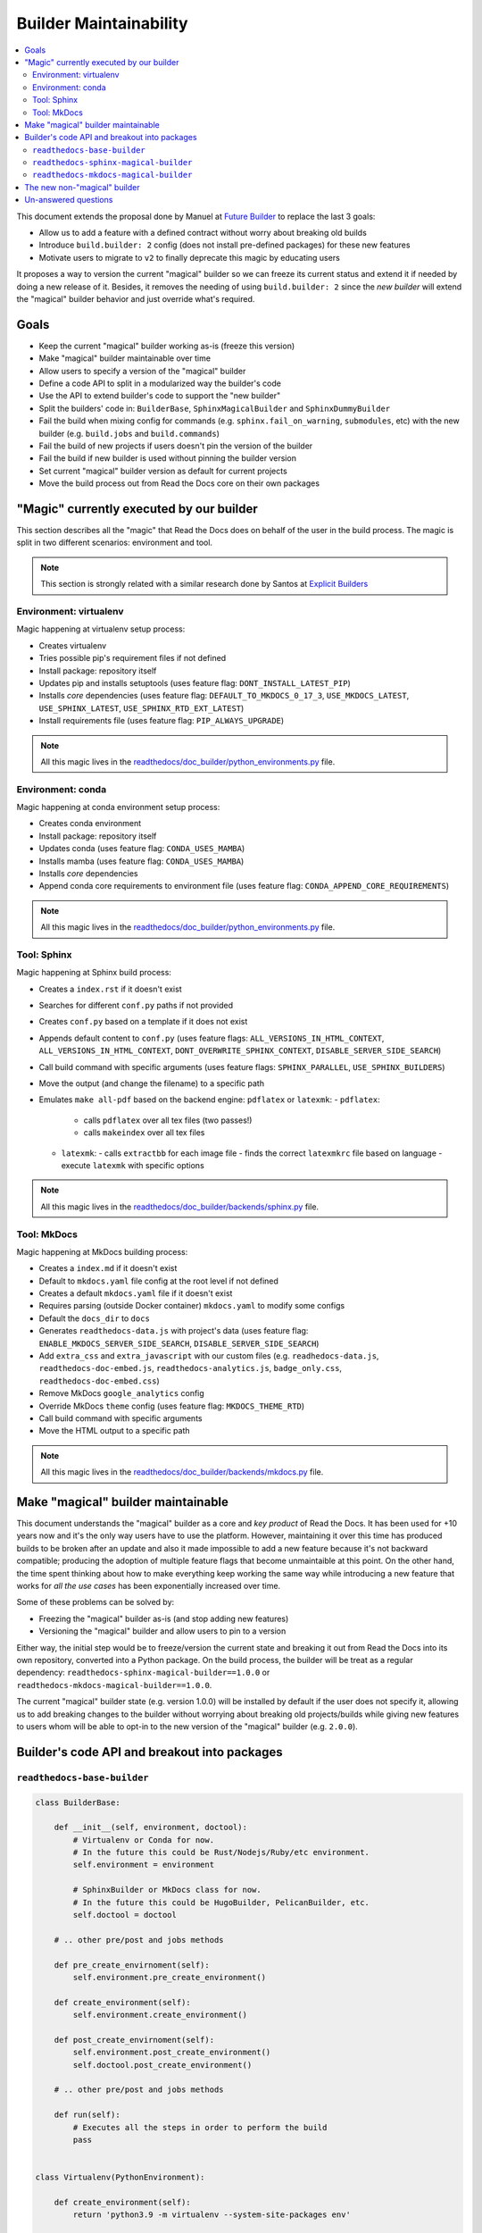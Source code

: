 Builder Maintainability
=======================

.. contents::
   :local:
   :depth: 2

This document extends the proposal done by Manuel at `Future Builder`_ to replace the last 3 goals:

* Allow us to add a feature with a defined contract without worry about breaking old builds
* Introduce ``build.builder: 2`` config (does not install pre-defined packages) for these new features
* Motivate users to migrate to ``v2`` to finally deprecate this magic by educating users


It proposes a way to version the current "magical" builder so we can freeze its current status and
extend it if needed by doing a new release of it.
Besides, it removes the needing of using ``build.builder: 2`` since the *new builder* will extend the "magical" builder behavior
and just override what's required.

.. _Future Builder: https://github.com/readthedocs/readthedocs.org/pull/8190


Goals
-----

* Keep the current "magical" builder working as-is (freeze this version)
* Make "magical" builder maintainable over time
* Allow users to specify a version of the "magical" builder
* Define a code API to split in a modularized way the builder's code
* Use the API to extend builder's code to support the "new builder"
* Split the builders' code in: ``BuilderBase``, ``SphinxMagicalBuilder`` and ``SphinxDummyBuilder``
* Fail the build when mixing config for commands (e.g. ``sphinx.fail_on_warning``, ``submodules``, etc)
  with the new builder (e.g. ``build.jobs`` and ``build.commands``)
* Fail the build of new projects if users doesn't pin the version of the builder
* Fail the build if new builder is used without pinning the builder version
* Set current "magical" builder version as default for current projects
* Move the build process out from Read the Docs core on their own packages


"Magic" currently executed by our builder
-----------------------------------------

This section describes all the "magic" that Read the Docs does on behalf of the user in the build process.
The magic is split in two different scenarios: environment and tool.

.. note::

   This section is strongly related with a similar research done by Santos at `Explicit Builders`_

   .. _Explicit Builders: https://github.com/readthedocs/readthedocs.org/pull/8103/


Environment: virtualenv
~~~~~~~~~~~~~~~~~~~~~~~

Magic happening at virtualenv setup process:

- Creates virtualenv
- Tries possible pip's requirement files if not defined
- Install package: repository itself
- Updates pip and installs setuptools
  (uses feature flag: ``DONT_INSTALL_LATEST_PIP``)
- Installs *core* dependencies
  (uses feature flag: ``DEFAULT_TO_MKDOCS_0_17_3``, ``USE_MKDOCS_LATEST``, ``USE_SPHINX_LATEST``, ``USE_SPHINX_RTD_EXT_LATEST``)
- Install requirements file (uses feature flag: ``PIP_ALWAYS_UPGRADE``)

.. note::

   All this magic lives in the `readthedocs/doc_builder/python_environments.py`_ file.

.. _readthedocs/doc_builder/python_environments.py: https://github.com/readthedocs/readthedocs.org/blob/master/readthedocs/doc_builder/python_environments.py


Environment: conda
~~~~~~~~~~~~~~~~~~

Magic happening at conda environment setup process:

- Creates conda environment
- Install package: repository itself
- Updates conda (uses feature flag: ``CONDA_USES_MAMBA``)
- Installs mamba  (uses feature flag: ``CONDA_USES_MAMBA``)
- Installs *core* dependencies
- Append conda core requirements to environment file (uses feature flag: ``CONDA_APPEND_CORE_REQUIREMENTS``)

.. note::

   All this magic lives in the `readthedocs/doc_builder/python_environments.py`_ file.

.. _readthedocs/doc_builder/python_environments.py: https://github.com/readthedocs/readthedocs.org/blob/master/readthedocs/doc_builder/python_environments.py


Tool: Sphinx
~~~~~~~~~~~~

Magic happening at Sphinx build process:

- Creates a ``index.rst`` if it doesn't exist
- Searches for different ``conf.py`` paths if not provided
- Creates ``conf.py`` based on a template if it does not exist
- Appends default content to ``conf.py``
  (uses feature flags: ``ALL_VERSIONS_IN_HTML_CONTEXT``, ``ALL_VERSIONS_IN_HTML_CONTEXT``, ``DONT_OVERWRITE_SPHINX_CONTEXT``, ``DISABLE_SERVER_SIDE_SEARCH``)
- Call build command with specific arguments
  (uses feature flags: ``SPHINX_PARALLEL``, ``USE_SPHINX_BUILDERS``)
- Move the output (and change the filename) to a specific path
- Emulates ``make all-pdf`` based on the backend engine: ``pdflatex`` or ``latexmk``:
  - ``pdflatex``:
    - calls ``pdflatex`` over all tex files (two passes!)
    - calls ``makeindex`` over all tex files
  - ``latexmk``:
    - calls ``extractbb`` for each image file
    - finds the correct ``latexmkrc`` file based on language
    - execute ``latexmk`` with specific options

.. note::

   All this magic lives in the `readthedocs/doc_builder/backends/sphinx.py`_ file.

.. _readthedocs/doc_builder/backends/sphinx.py: https://github.com/readthedocs/readthedocs.org/blob/master/readthedocs/doc_builder/backends/sphinx.py


Tool: MkDocs
~~~~~~~~~~~~

Magic happening at MkDocs building process:

- Creates a ``index.md`` if it doesn't exist
- Default to ``mkdocs.yaml`` file config at the root level if not defined
- Creates a default ``mkdocs.yaml`` file if it doesn't exist
- Requires parsing (outside Docker container) ``mkdocs.yaml`` to modify some configs
- Default the ``docs_dir`` to ``docs``
- Generates ``readthedocs-data.js`` with project's data
  (uses feature flag: ``ENABLE_MKDOCS_SERVER_SIDE_SEARCH``, ``DISABLE_SERVER_SIDE_SEARCH``)
- Add ``extra_css`` and ``extra_javascript`` with our custom files
  (e.g. ``readhedocs-data.js``, ``readthedocs-doc-embed.js``, ``readthedocs-analytics.js``, ``badge_only.css``, ``readthedocs-doc-embed.css``)
- Remove MkDocs ``google_analytics`` config
- Override MkDocs ``theme`` config (uses feature flag: ``MKDOCS_THEME_RTD``)
- Call build command with specific arguments
- Move the HTML output to a specific path

.. note::

   All this magic lives in the `readthedocs/doc_builder/backends/mkdocs.py`_ file.

.. _readthedocs/doc_builder/backends/mkdocs.py: https://github.com/readthedocs/readthedocs.org/blob/master/readthedocs/doc_builder/backends/mkdocs.py


Make "magical" builder maintainable
-----------------------------------

This document understands the "magical" builder as a core and *key product* of Read the Docs.
It has been used for +10 years now and it's the only way users have to use the platform.
However, maintaining it over this time has produced builds to be broken after an update and
also it made impossible to add a new feature because it's not backward compatible;
producing the adoption of multiple feature flags that become unmaintaible at this point.
On the other hand, the time spent thinking about how to make everything keep working the same way
while introducing a new feature that works for *all the use cases* has been exponentially increased over time.

Some of these problems can be solved by:

- Freezing the "magical" builder as-is (and stop adding new features)
- Versioning the "magical" builder and allow users to pin to a version

Either way, the initial step would be to freeze/version the current state and breaking it out
from Read the Docs into its own repository, converted into a Python package.
On the build process, the builder will be treat as a regular dependency:
``readthedocs-sphinx-magical-builder==1.0.0`` or ``readthedocs-mkdocs-magical-builder==1.0.0``.

The current "magical" builder state (e.g. version 1.0.0) will be installed by default if the user does not specify it,
allowing us to add breaking changes to the builder without worrying about breaking old projects/builds while giving new features
to users whom will be able to opt-in to the new version of the "magical" builder (e.g. ``2.0.0``).


Builder's code API and breakout into packages
---------------------------------------------


``readthedocs-base-builder``
~~~~~~~~~~~~~~~~~~~~~~~~~~~~

.. code:: python

   class BuilderBase:

       def __init__(self, environment, doctool):
           # Virtualenv or Conda for now.
           # In the future this could be Rust/Nodejs/Ruby/etc environment.
           self.environment = environment

           # SphinxBuilder or MkDocs class for now.
           # In the future this could be HugoBuilder, PelicanBuilder, etc.
           self.doctool = doctool

       # .. other pre/post and jobs methods

       def pre_create_envirnoment(self):
           self.environment.pre_create_environment()

       def create_environment(self):
           self.environment.create_environment()

       def post_create_envirnoment(self):
           self.environment.post_create_environment()
           self.doctool.post_create_environment()

       # .. other pre/post and jobs methods

       def run(self):
           # Executes all the steps in order to perform the build
           pass


   class Virtualenv(PythonEnvironment):

       def create_environment(self):
           return 'python3.9 -m virtualenv --system-site-packages env'

       def post_create_environment(self):
           # Updates pip and install setuptools
           return 'pip install -U pip setuptools'


   class Conda(PythonEnvironment):

       def pre_create_environment(self):
           # Append Read the Docs core dependencies to conda's environment file
           pass

       def create_environment(self):
           return 'conda env create -f environment.yaml`


``readthedocs-sphinx-magical-builder``
~~~~~~~~~~~~~~~~~~~~~~~~~~~~~~~~~~~~~~

.. code:: python

   class SphinxMagicalBuilder(BuilderBase):

       # .. other pre/post and job methods

       def post_create_environment(self):
           # Install Read the Docs core dependencies
           return 'pip install mock==1.0.1 pillow==5.4.1 alabaster>=0.7,<0.8,!=0.7.5 commonmark==0.8.1 recommonmark==0.5.0 '
                  'sphinx sphinx-rtd-theme readthedocs-sphinx-ext'

       def pre_build(self):
           # Create ``index.rst`` if not found
           # Generate ``conf.py`` if not found
           # Append settings to ``conf.py``
           # etc
           pass

       def build(self):
           return 'sphinx-build -T -j auto -E -b html -d _build/doctrees -D language=en . _build/html'

       # .. other pre/post and job methods


``readthedocs-mkdocs-magical-builder``
~~~~~~~~~~~~~~~~~~~~~~~~~~~~~~~~~~~~~~

.. code:: python

   class MkDocsMagicalBuilder(BuilderBase):

       # .. other pre/post and job methods

       def post_create_environment(self):
           # Install Read the Docs core dependencies
           return 'pip install mock==1.0.1 pillow==5.4.1 alabaster>=0.7,<0.8,!=0.7.5 commonmark==0.8.1 recommonmark==0.5.0 '
                  'mkdocs==0.17.3'

       def pre_build(self):
           # Creates ``mkdocs.yaml`` file if not found
           # Generates ``readthedocs-data.js`` with project's data
           # Updates some configs in ``mkdocs.yaml``
           pass

       def build(self):
           return 'mkdocs build --clean --site-dir docs/ --config-file mkdocs.yaml'

       # .. other pre/post and job methods


The new non-"magical" builder
-----------------------------

Users that don't want to use the "magical" builder will be able to install a different builder: ``readthedocs-sphinx-builder==1.0.0``.
This builder won't execute any pre/post jobs on behalf of the user and won't share code with the "magical" builder package.
It will only contains the normal steps to build a Sphinx project and will fail if the project doesn't follow the standard structure.
Any non-standard requirement can be supported by overriding the proper ``build.job.`` step.


Un-answered questions
---------------------

* Do we really need ``build.version: 2``?
* How do we allow people to *remove all our magic* without ``build.version: 2``?
* Should ``build.commands`` do not execute *any* ``readthedocs_`` methods?
* If ``build.jobs.install`` is overwritten with ``conda env create -f environment.yaml``,
  should we execute our ``readthedocs_pre_install`` that appends our *core* requirements?
* Overwritting the job itself should remove automatic pre/post hooks?
* If we decide to use ``build.version: 2`` to remove all the magic,
  how we communicate to users what's the magic removed?
* How users will decide what builder to use?
  Should this be a config like ``build.builder: readthedocs-sphinx-magical-builder==1.0.0``?
  Maybe a Python class path ``readthedocs.builder.sphinx.SphinxMagicalBuilder`` that we can import?

